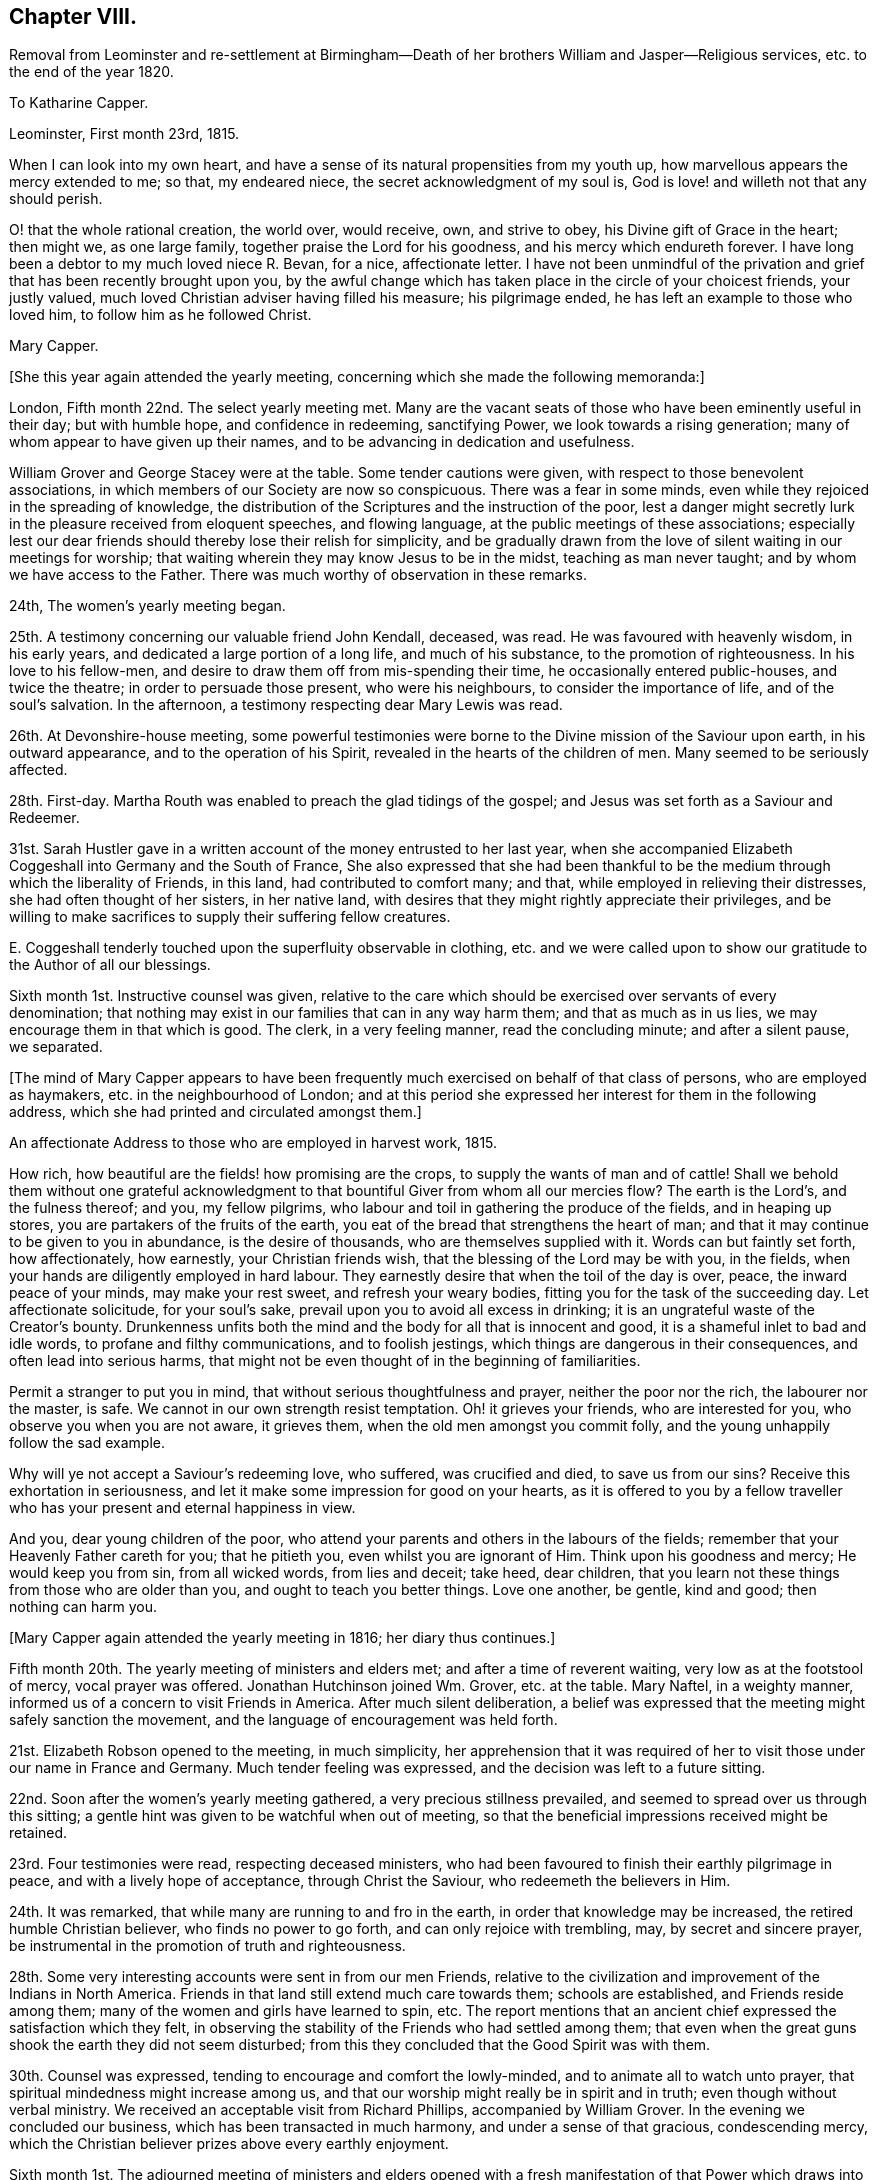 == Chapter VIII.

Removal from Leominster and re-settlement at Birmingham--Death
of her brothers William and Jasper--Religious services,
etc. to the end of the year 1820.

To Katharine Capper.

Leominster, First month 23rd, 1815.

When I can look into my own heart,
and have a sense of its natural propensities from my youth up,
how marvellous appears the mercy extended to me; so that, my endeared niece,
the secret acknowledgment of my soul is,
God is love! and willeth not that any should perish.

O! that the whole rational creation, the world over, would receive, own,
and strive to obey, his Divine gift of Grace in the heart; then might we,
as one large family, together praise the Lord for his goodness,
and his mercy which endureth forever.
I have long been a debtor to my much loved niece R. Bevan, for a nice,
affectionate letter.
I have not been unmindful of the privation and grief
that has been recently brought upon you,
by the awful change which has taken place in the circle of your choicest friends,
your justly valued, much loved Christian adviser having filled his measure;
his pilgrimage ended, he has left an example to those who loved him,
to follow him as he followed Christ.

Mary Capper.

+++[+++She this year again attended the yearly meeting,
concerning which she made the following memoranda:]

London, Fifth month 22nd. The select yearly meeting met.
Many are the vacant seats of those who have been eminently useful in their day;
but with humble hope, and confidence in redeeming, sanctifying Power,
we look towards a rising generation; many of whom appear to have given up their names,
and to be advancing in dedication and usefulness.

William Grover and George Stacey were at the table.
Some tender cautions were given, with respect to those benevolent associations,
in which members of our Society are now so conspicuous.
There was a fear in some minds, even while they rejoiced in the spreading of knowledge,
the distribution of the Scriptures and the instruction of the poor,
lest a danger might secretly lurk in the pleasure received from eloquent speeches,
and flowing language, at the public meetings of these associations;
especially lest our dear friends should thereby lose their relish for simplicity,
and be gradually drawn from the love of silent waiting in our meetings for worship;
that waiting wherein they may know Jesus to be in the midst,
teaching as man never taught; and by whom we have access to the Father.
There was much worthy of observation in these remarks.

24th, The women`'s yearly meeting began.

25th. A testimony concerning our valuable friend John Kendall, deceased, was read.
He was favoured with heavenly wisdom, in his early years,
and dedicated a large portion of a long life, and much of his substance,
to the promotion of righteousness.
In his love to his fellow-men, and desire to draw them off from mis-spending their time,
he occasionally entered public-houses, and twice the theatre;
in order to persuade those present, who were his neighbours,
to consider the importance of life, and of the soul`'s salvation.
In the afternoon, a testimony respecting dear Mary Lewis was read.

26th. At Devonshire-house meeting,
some powerful testimonies were borne to the Divine mission of the Saviour upon earth,
in his outward appearance, and to the operation of his Spirit,
revealed in the hearts of the children of men.
Many seemed to be seriously affected.

28th. First-day.
Martha Routh was enabled to preach the glad tidings of the gospel;
and Jesus was set forth as a Saviour and Redeemer.

31st. Sarah Hustler gave in a written account of the money entrusted to her last year,
when she accompanied Elizabeth Coggeshall into Germany and the South of France,
She also expressed that she had been thankful to
be the medium through which the liberality of Friends,
in this land, had contributed to comfort many; and that,
while employed in relieving their distresses, she had often thought of her sisters,
in her native land, with desires that they might rightly appreciate their privileges,
and be willing to make sacrifices to supply their suffering fellow creatures.

E+++.+++ Coggeshall tenderly touched upon the superfluity observable in clothing,
etc. and we were called upon to show our gratitude to the Author of all our blessings.

Sixth month 1st. Instructive counsel was given,
relative to the care which should be exercised over servants of every denomination;
that nothing may exist in our families that can in any way harm them;
and that as much as in us lies, we may encourage them in that which is good.
The clerk, in a very feeling manner, read the concluding minute;
and after a silent pause, we separated.

+++[+++The mind of Mary Capper appears to have been frequently
much exercised on behalf of that class of persons,
who are employed as haymakers, etc. in the neighbourhood of London;
and at this period she expressed her interest for them in the following address,
which she had printed and circulated amongst them.]

An affectionate Address to those who are employed in harvest work, 1815.

How rich, how beautiful are the fields! how promising are the crops,
to supply the wants of man and of cattle!
Shall we behold them without one grateful acknowledgment
to that bountiful Giver from whom all our mercies flow?
The earth is the Lord`'s, and the fulness thereof; and you, my fellow pilgrims,
who labour and toil in gathering the produce of the fields, and in heaping up stores,
you are partakers of the fruits of the earth,
you eat of the bread that strengthens the heart of man;
and that it may continue to be given to you in abundance, is the desire of thousands,
who are themselves supplied with it.
Words can but faintly set forth, how affectionately, how earnestly,
your Christian friends wish, that the blessing of the Lord may be with you,
in the fields, when your hands are diligently employed in hard labour.
They earnestly desire that when the toil of the day is over, peace,
the inward peace of your minds, may make your rest sweet, and refresh your weary bodies,
fitting you for the task of the succeeding day.
Let affectionate solicitude, for your soul`'s sake,
prevail upon you to avoid all excess in drinking;
it is an ungrateful waste of the Creator`'s bounty.
Drunkenness unfits both the mind and the body for all that is innocent and good,
it is a shameful inlet to bad and idle words, to profane and filthy communications,
and to foolish jestings, which things are dangerous in their consequences,
and often lead into serious harms,
that might not be even thought of in the beginning of familiarities.

Permit a stranger to put you in mind, that without serious thoughtfulness and prayer,
neither the poor nor the rich, the labourer nor the master, is safe.
We cannot in our own strength resist temptation.
Oh! it grieves your friends, who are interested for you,
who observe you when you are not aware, it grieves them,
when the old men amongst you commit folly,
and the young unhappily follow the sad example.

Why will ye not accept a Saviour`'s redeeming love, who suffered, was crucified and died,
to save us from our sins?
Receive this exhortation in seriousness,
and let it make some impression for good on your hearts,
as it is offered to you by a fellow traveller who
has your present and eternal happiness in view.

And you, dear young children of the poor,
who attend your parents and others in the labours of the fields;
remember that your Heavenly Father careth for you; that he pitieth you,
even whilst you are ignorant of Him.
Think upon his goodness and mercy; He would keep you from sin, from all wicked words,
from lies and deceit; take heed, dear children,
that you learn not these things from those who are older than you,
and ought to teach you better things.
Love one another, be gentle, kind and good; then nothing can harm you.

+++[+++Mary Capper again attended the yearly meeting in 1816; her diary thus continues.]

Fifth month 20th. The yearly meeting of ministers and elders met;
and after a time of reverent waiting, very low as at the footstool of mercy,
vocal prayer was offered.
Jonathan Hutchinson joined Wm. Grover, etc. at the table.
Mary Naftel, in a weighty manner, informed us of a concern to visit Friends in America.
After much silent deliberation,
a belief was expressed that the meeting might safely sanction the movement,
and the language of encouragement was held forth.

21st. Elizabeth Robson opened to the meeting, in much simplicity,
her apprehension that it was required of her to visit
those under our name in France and Germany.
Much tender feeling was expressed, and the decision was left to a future sitting.

22nd. Soon after the women`'s yearly meeting gathered,
a very precious stillness prevailed, and seemed to spread over us through this sitting;
a gentle hint was given to be watchful when out of meeting,
so that the beneficial impressions received might be retained.

23rd. Four testimonies were read, respecting deceased ministers,
who had been favoured to finish their earthly pilgrimage in peace,
and with a lively hope of acceptance, through Christ the Saviour,
who redeemeth the believers in Him.

24th. It was remarked, that while many are running to and fro in the earth,
in order that knowledge may be increased, the retired humble Christian believer,
who finds no power to go forth, and can only rejoice with trembling, may,
by secret and sincere prayer,
be instrumental in the promotion of truth and righteousness.

28th. Some very interesting accounts were sent in from our men Friends,
relative to the civilization and improvement of the Indians in North America.
Friends in that land still extend much care towards them; schools are established,
and Friends reside among them; many of the women and girls have learned to spin, etc.
The report mentions that an ancient chief expressed the satisfaction which they felt,
in observing the stability of the Friends who had settled among them;
that even when the great guns shook the earth they did not seem disturbed;
from this they concluded that the Good Spirit was with them.

30th. Counsel was expressed, tending to encourage and comfort the lowly-minded,
and to animate all to watch unto prayer,
that spiritual mindedness might increase among us,
and that our worship might really be in spirit and in truth;
even though without verbal ministry.
We received an acceptable visit from Richard Phillips, accompanied by William Grover.
In the evening we concluded our business, which has been transacted in much harmony,
and under a sense of that gracious, condescending mercy,
which the Christian believer prizes above every earthly enjoyment.

Sixth month 1st. The adjourned meeting of ministers and elders opened
with a fresh manifestation of that Power which draws into solemn stillness,
and prepares the mind for secret or vocal prayer;
the latter was offered on the bended knee.
The concern of Elizabeth Robson was again seriously considered,
and it appeared right to liberate her for the service.

26th. At the quarterly meeting for London and Middlesex,
Elizabeth Fry of Plashett cottage, was liberated to accompany Elizabeth Robson.

Ninth month 24th. Attended the monthly meeting at Hereford,
and under a persuasion that it was a right movement,
requested a certificate of removal to the North monthly meeting of Warwickshire.

Tenth month 7th. Requested permission to have a religious
meeting with some of the inhabitants of Leominster,
before leaving that place;
and informed Friends that I felt inclined to pay
a visit to some families not professing with us,
as way might open for it.
The monthly meeting concurred therein, and appointed John Southall to accompany me,
when desirable.

8th. Made one call,
where we were favoured with a precious sense of the tender mercy of the Lord.

10th. Sarah Waring accompanied me to the house of a very respectable widow,
where we took tea; an opportunity was afterwards very willingly given,
to have the company of a faithful servant,
who had been with her mistress during many years of affliction, and who, being sickly,
had received great kindness in return.
After relieving my mind, we parted in mutual good will.
I afterwards called on several more of my neighbours, and was always kindly received.
As I found ability given me, in tenderness and love,
I expressed my solicitude for the welfare of the immortal soul,
which will have an existence when we shall no more meet, in these poor, frail,
mortal bodies.
The neighbours were invited to attend one of our religious meetings,
and the house was pretty well filled.
Stillness prevailed, and some of us were enabled to wait on the God of all grace.
Something was expressed in love to souls.
I had particular satisfaction, and felt great sweetness,
in calling upon two Moravian families.
I thought the spirituality of faith in Christ, the Saviour and Redeemer of men,
was to be found among them.

I left Leominster in a low frame of spirit,
though I did not feel condemnation for anything that I had done, or willfully left undone.

To a Friend in America.

Five Ways, Islington, 9th of Eighth month, 1816.

Dear J.

I have lived many years, and have seen many changes, and have known privations,
by a final separation as to sweet intercourse in this world from those most dear unto me;
yet this I can testify without boasting, that heavenly kindness has sweetened every cup.
I have of a truth nothing in which I can boast, for I am weak and imperfect as others.
In the days of my youth I was volatile, prone to folly,
and more tempted by evil than some others seem to be,
but the unsearchable riches of our Heavenly Father`'s
mercies have kept me from destruction unto this day;
and with the ability he gives from time to time, I can speak well of his name;
for though he is pleased to bring our spirits low,
and to humble us that we may know ourselves, and what is in our hearts,
again he shows himself gloriously, that the poor and contrite ones may trust in him.

Dear +++_______+++ thou knows these things in the morning of thy days;
and an unspeakable favour it will be if thou keeps close unto that which will keep thee,
Christ within, the power and safeguard of the Christian traveller.
I need not warn thee to beware of the lo here and the lo there,
and that thou go not after them.
Thou hast kind, affectionate counsellors around thee, who, I doubt not,
will aid thee to follow that which is right,
and strengthen the witness for good in thy heart.

I subscribe thy sincere affectionate friend,

Mary Capper.

To the Same.

Birmingham, 1st of First month, 1817.

To see thee again amongst us, kept by the power of heavenly goodness,
from the evil of the world, plain, humble, and without guile; oh +++_______+++,
language is short in describing what kind of cordial satisfaction
this gives to those,`' who have experienced the fallacy--the
uncertainty of this world`'s most fair and flattering promises.
Believe it,
there is no joy comparable unto that which arises
from a well-grounded hope of the soul`'s salvation;
no torrent of surrounding temptation; no gloss of false liberty; no subtlety of argument;
no custom of nations--will, I affectionately hope,
ever draw thee to turn aside from the religious principles of thy youth;
but that growing years may confirm and establish
thy judgment upon the foundation of Christ crucified,
is, I believe, the prayer of thy best friends.

I crave the stability, the encouragement of all who profess and have tasted,
and spiritually seen that the Lord is good; that nothing may dismay or harm those,
is the present fervent desire of thy affectionate friend,

Mary Capper.

To Katharine Capper.

Birmingham, Second month 11th, 1817.

My dear Niece,

I was affected by the account of thy dear father`'s sufferings,
and being something of an invalid myself,
I thought very affectionately of my much-loved brother, as I lay awake on my bed.
I remember the love of our youth; mutual endearment is even more precious now,
in my old age, than in the morning of my day.
Tell my dear brother that an increased sense of fellowship binds me to him.

I call to mind thy dear father`'s first communication
respecting his sense of the sinfulness of sin;
and to the best of my recollection, it was the beginning of serious thoughtfulness,
upon the nature of sin, in my mind; though my foolish heart made light of it,
just at that time.

But little as a beloved brother may think that he had to do with it, so it is,
that I connect the incident, the love for him,
and an awful reverence for the watchful Shepherd of souls;
as then and now working together for good; even to the end designed,
of mercifully redeeming, fitting and preparing for a mansion of purity and blessedness.

With a large portion of love to you all, thy aunt,

Mary Capper.

To a Friend in America.

Birmingham, Second month 27th, 1817.

Dear +++_______+++,

I am now favoured with apartments where I retire in sweet quietness,
and at seasons enjoy a peace of mind that no power on earth can give;
and all the gratifications of worldly pleasures are but as dross, in comparison with it;
not for anything that I have done,
but in adorable mercy this precious foretaste of blessedness is graciously given,
to soften the infirmities of increasing years, the decays of youthful vigour,
and above all, to increase faith, to strengthen hope,
to clothe the mind with genuine "`humility, and fix our affections upon things above,
where all is joy and purity.
That, dear +++_______+++, in life and in death what can there be so essentially important,
as the true knowledge of our faithful Creator,
and of Jesus Christ whom he has sent to reveal the way of eternal salvation?
How can rational beings with immortal souls live carelessly, unconcerned, as it were,
upon a subject so important?
Cherish the living spark, the good seed in thy heart,
and thou wilt find growing fruit to the praise of the good Husbandman,
and thy own unspeakable peace;
an inward calm and gentle joy with which no stranger intermeddleth.
The stranger to this secret operative power in the soul,
entereth not into its nature and origin, neither can he; but the soul that has tasted,
though but imperfectly, of this revealed goodness, is at times constrained, as it were,
to say and to crave, Oh that men would seek the Lord, that they might know him,
and praise him, for his mercy and for his goodness.

Though, dear +++_______+++, we are assured that they who seek shall find,
and that treasures of Divine wisdom and knowledge shall be opened unto`' them,
yet there is many a dark and gloomy day on this side the promised land.
It must needs be that we feel the separation which sin has made between us and our God,
that we remain children of nature, liable,
prone to corruption and disobedience to God`'s holy law, until we be quickened,
made alive unto the necessity and goodness of our heavenly Father,
by the revelation of Christ within the hope of glory,
and the name or power given by which we must be redeemed or saved.
Keep close, dear +++_______+++, to the religion of thy parents; let their God be thy God,
and he will open thy understanding, and make plain,
things that may at times seem too hard for thee.
Humility and contrition of spirit seem the only safe dwelling place
whilst we are clothed with these poor corruptible bodies;
and we shall find that there is great need of patience
unto the end of our Christian pilgrimage.

It is very pleasant to hear of dear Mary Naftel--that
she is favoured to get along so comfortably,
and under the care of kind friends who can feel for and with her.
If thou hast opportunity, please to express my tender affection; and tell her,
if thou thinks well, that I begin to feel settled, as it were, amongst my own people;
and as far as my capacity seems to go, I feel thankful for the present,
and desirous to leave the future unfoldings,
to the great Hand that has graciously and in marvellous mercy, led me hitherto.

Very affectionately, thy friend,

Mary Capper.

* * *

Birmingham, Fourth month 18th, 1817.

Dear M. S.

Doubtless thou hast had accounts of my weak state of health;
I am indeed again reduced very low, but I see it is my place to be quiet and patient,
which is the petition of my spirit more often than the day.
Subjection of the will,
and the reduction of all that is contrary to the righteous law of Christ,
however secret it may be, is the work and end of pure religion in the soul;
whatever our name, situation or rank in life.
Sickness and retirement do not exclude trials of faith; nor do I believe that an active,
busy scene, in things lawful, precludes the precious influence of that divine,
heavenly Power, which, if believed and obeyed, leads out of error,
and opens the way of truth.

My voice remains suspended, so that it is a fatigue to make myself understood.
I have the great privilege of a quiet, pleasant, little room, where I am much alone.

* * *

Birmingham, Fourth month 26th, 1817.

Dear W. F.

Though I am now in as poor and weak a state as thou hast heretofore seen me in;
yet being favoured to feel some liveliness of spirit,
and interest in those things which I am persuaded make for peace,
I earnestly desire the increase of spirituality among all professing Christians;
that we may manifest of a truth, that we believe in God,
and in Jesus Christ whom He hath sent.
To experience the change from nature unto grace, is more to be desired than kingdoms;
and is worth enduring conflicts and distresses, to know realised in ourselves;
and if so might be, to prepare us, to strengthen,
help and encourage other burdened souls.

I doubt not thy continued dedication is attended with many trials and sacrifices,
but also with many gracious helps, many sweet mercies;
and thou knowest these cannot be bought too dear; in fact,
what has the most favoured servant to give, which has not first been received?
The best enjoyment of every good gift is a grateful sense of the bounty of the Giver.

+++[+++Mary Capper did not attend the yearly meeting,
but her sister Anne Capper sent her the following particulars.]

Fifth month 11th. First-day.
We had a precious company to dine; our dear brother and sister John Capper called,
and silence ensued.
Mary Proud and Mary Alexander spoke sweetly,
and I think our dear brother and sister were comforted.
My brother is seventy.

19th. Today my Jasper is sixty-six; upon looking back,
I find both the brothers increasingly desirous of yielding themselves to best guidance,
and preciously drawn from visible things.
The opening of the yearly meeting of ministers and
elders today was a time of refreshment to many.
Elizabeth Robson gave an account of the labours of herself and companions;
also of their great trials in having to leave William Allen in his affliction,
and in the death of his wife.

20th. William Byrd first broke silence, in testimony; then his wife in prayer.
Then Hannah Field, from America, with much simplicity,
informed us of her prospect of visiting those under our name in France;
and Elizabeth Barker hers, to be the companion of Hannah Field.
Much sympathy and unity were expressed.

23rd. At the meeting for worship we were comforted together; bread was broken, blessed,
and handed to them that were brought low.
The dear, simple-hearted American Friends dined with us;
eight of our children were with us, and many others.
After dinner, in a religious opportunity, Hannah Field and E. Barker,
had to exhort and encourage us.
E+++.+++ Barker also appeared in supplication.

25th. First-day.
Thy dear brother, Ann Crowley, and I,
were privileged with the company of the dear American Friends,
to go with us to attend the interment of my aged friend, Benjamin Angell, of Brentford.
I think he was eighty-three.
The instructive society of our friends was very precious to us.
At the funeral,
Hannah Field encouraged all present to come from shadows to the living substance.
E+++.+++ Barker and Ann Crowley were engaged in reverent supplication,
and several friends in testimony.

31st. The select yearly meeting concluded under a very solemn covering.
My dear husband is very poorly,
but we have had to commemorate the Lord`'s tender dealings with us; he is so favoured,
in this time of sickness, that it is with reverent,
humble gratitude I perceive the increase of his faith and love.
Surely goodness and mercy have followed him all his
days! of this I also have largely partaken.

+++[+++Rebecca Bevan also sent an account of the daily transactions of the women`'s meeting,
to which she subjoined the following; her last address to her aunt.]

Tottenham, 1817.

I have endeavoured, my dear aunt,
to keep a daily account of the proceedings of our yearly meeting,
but it is so inferior to what I could have wished, that I believe it must go,
without any other recommendation than the affection which induced me to begin it,
and I hope thou wilt accept it as a proof of my love.
I was gratified by thy kind letter,
sent by one who appears to have grown so much in all that is good,
as almost to discourage some of her companions in the Christian race;
but while I have been writing this, the words,
"`In my Father`'s house are many mansions,`" have afforded me a ray of encouragement,
and renewed my hope.

I think, if I could slip away from my engagements,
I could enjoy a few quiet days with thee; but at present, that is out of the question;
my dear boys are just coming home, for a six week`'s vacation,
and our two youngest have the hooping cough.
I believe the rest have all had it, and it is not very violent.
My father is but poorly.

Thy very affectionate niece,

Rebecca Bevan.

+++[+++Rebecca Bevan died the 9th of the eleventh month of this year,
in the faith and hope of a humble Christian,
having endured a very suffering illness with much patience.^
footnote:[See Piety Promoted, Part XI. page 189.]]

Mary Capper to John and Sarah Grubb.

Birmingham, Sixth month 7th, 1817.

My dear exercised Friends,

I seem as though I could not well forbear to communicate
a little of my feelings toward you,
as they arise in freshness,
though it may be but in a very small measure that I can enter into your tribulated state.
A petition something like this has arisen on your behalf; "`O! Father,
help with holy help, thy humble, dedicated servants;
sustain them continually through heights and depths.
Their conflicts are fully known to thee, though it may be, not unto any fellow mortal.
O! when the poor, weak, human frame is overwhelmed, and seems ready to sink,
and the heart to fail, may it please thee,
thou source of true consolation! to be the strength
of the heart! to pour in Gilead`'s balm,
and prove thyself their Holy Physician.`"
Weak and solitary as I am, yet I cannot count myself dead,
so long as I am capable of feeling an interest in
the labours of those who are actively engaged.
May the Lord of the harvest be in the midst, and bless his servants,
and crown his own works!
I hope, if it be best, that a little respite will be given you,
to recruit your health and spirits.
Depression is not unusual in bodily weakness;
but doubtless there is a suffering with the Church, spiritually, that goes yet deeper;
nevertheless, my precious friends, look forward--the end will crown all;
because you do know in whom ye have believed, and because your Redeemer liveth,
ye shall live also,

Mary Capper.

To E. C.

Alder House, Tenth month 10th, 1817.

My dear Friend,

Thou canst better think than I tell, the feelings of my heart,
respecting the alarming state and inexpressible sufferings of my dear,
much loved niece Rebecca Bevan.
Greatly will she be missed in her family,
and in that station where her services and abilities were called into action.
The intelligence received gives no reasonable hope of recovery.

Dear creature! while I secretly participate in the present affliction,
and mourn the privation that will be felt by near and dear connections, the cheering,
precious consolation of my soul is,
that the all-wise Disposer of events sees fit to gather
her devoted spirit from the trials and pains of the body,
at an early period of life.
The Divine will, done in us and through us, is all in all.
My views extend to that blessed time,
when the kingdoms of this world shall become the
kingdoms of our heavenly Father and of his Christ.
It seems that tribulation, pain and suffering,
is the medium whereby grace triumphs over nature; sustaining faith,
the gift of mercy and goodness, will, I humbly hope, uphold us through all.
I seem strongly inclined to return home;
retirement will better Suit the sympathetic sadness that clothes my spirit,
though the friends here are tenderly kind.
Still it is not my own little apartment, nor so much in the way of seeing you,
as a part of our family connection,
and hearing almost every day or two some account of my dear afflicted relatives.

My love to all,

Mary Capper.

To a Friend in America.

Birmingham, Eleventh month 11th, 1817.

Dear J.,

Whether I may write to thee, or from concurring circumstances,
which sometimes disqualify or impede communications, I may remain silent,
I think that in sincerity and real affection thou mayest rest satisfied
there is a secret precious bond that strongly unites us in one view,
one permanent object, of important interest; and though for a season we have our trials,
thou dear +++_______+++, in the morning and prime of thy youth,
and in the evening and decline of my natural life, this is my consoling, unshaken belief,
that we shall reap the matured fruits of patient continuance in well-doing,
if we secede not from that gracious Power which worketh (as I assuredly believe,) in us,
to will and do that which brings solid peace to the soul.

Dear +++_______+++, suffer no inward or outward suggestions,
no rising tumult of thoughts to discourage thee from pressing after that which
is manifested in the secret of thy soul to be light and pure life unto thee.
We must not look to others for example, though it may be, at times,
we may be animated and helped to hold on in integrity
by the faithful followers of a crucified Saviour.
Our safety is, the reproofs of instruction by the still small voice within.
Happy,
yea happy for those who humbly bend to the power of the religion
of Jesus whilst they are in the tender years of youth.
Nothing can be more true than that it keeps them
from a thousand snares and makes their virtues strong.
Seeing thyself weak, poor and helpless, subject to much tossing and trouble of mind,
from doubts or from fears of falling through divers temptations,
does in no wise manifest thy being forsaken,
but rather that thou art under the direction of Him who teacheth as no man can teach;
that he is leading thee and proving thee to show thee what is in thy heart,
to humble thee and draw thee out of every confidence,
but in the revealed Word or power of Jesus in thy soul.
I believe it is safe to keep these secret manifestations within the silent recesses,
entering, as it were, the closet, having the door shut,
that the intercourse may be in secret with Him who knoweth and alone can
answer the prayer or inmost breathing of the awakened soul.
If my small experience has taught me anything in this best of schools,
the Divine Teacher instructs in stillness, and leads gently along;
the docile learner scarcely perceives the progressive steps of attainment.
The fear of offending willfully in thought, word, or deed,
predominates as a check to evil, and as a spur to obedience.
Hold fast the knowledge and the power thou hast received;
and when thou art sensible of coming very short of the standard of Truth, in lowliness,
in quietness and patience, wait the return of increased faith and power.
There is forgiveness and mercy with Him who knoweth us altogether.

Whenever opportunity offers, please express to our valued dear friend Mary Naftel,
that her message is very cordial and acceptable to me,
and she has a return of my love and tender desires,
that when her arduous labours are finished in your land, she may,
under divine protection, return in peace into the bosom of her own family.
My health has been benefited by a visit to my native town of Rugeley,
and inhaling the pure air of Staffordshire, sweet and clear.

I have written thee a long letter,
and hope it will convey an outward sign of the sincere and dear love I bear to thee,
as thy friend and fellow traveller to a better world than this.

Mary Capper.

Mary Capper to her brother Jasper Capper.

Birmingham, Second month 7th, 1818.

My dear Brother,

Often in my solitude I think of thee; my heart seems increasingly bound to thee,
as we descend the slope of time.
In some of my best moments, thou seemest present with me; and in my low strippings,
I think of thee.
When Satan whispers ugly things, and would fright my soul from prayer,
sometimes on my knees, "`with teary face,`" like the poor Indian, bending low,
I seek relief; and though many a time no form of words presents,
there seems a spiritual intercession, and a calm succeeds; not always immediately.
Faith and patience are kept alive by exercise.
Then, again, I think of thee, and my soul takes courage.

May we not be thankful that we can, in the secret of our hearts, believe,
"`The precious blood was shed, to cleanse this heart of mine!`"
Yes, thine and mine! from all sin! that being justified, we may be glorified;
clothed in the fine linen, white and clean, as no fuller on earth can make it!
No skilful alchemist can so separate the precious from the vile!
My beloved brother, may we be more, and yet more,
favoured with joy and peace in believing, is the prayer of thy sister,

Mary Capper.

To Richard and Elizabeth Cadbury

Worcester, Fourth month 27th, 1818.

My very dear Friends,

I don`'t know how lean sufficiently prize the privilege of having your kind regard,
and the love of your dear children, which is as a cordial in my advancing days.
I think I shall return on sixth-day;
I am aware that I shall then have but a very short
time to rest before my journey to London,
should my health continue equal to the undertaking.

Dear Jesse is, I hope, better; I believe he has learned from the best of teachers,
the Spirit of Christ manifested in his heart,
that it is good for us to suffer cheerfully, when pain or affliction is brought upon us.
Please to express my tender love to him, and tell him that I remember, when I was young,
that I was often sick, and my high spirits were brought low;
and now I am increased in age,
I am very sensible that these dispensations were blessings to me;
as they gradually led me to think upon my Creator,
and that there is a heaven where purified spirits live forever.
Dear Jesse, I believe, often thinks of this,
and herein I trust we have sweet fellowship one with the other,
though we do not often express it in words, and we may be personally separated;
but there is a precious union of spirits, sweeter to my mind than worldly possessions.

Mary Capper.

Fifth month 18th. Yearly meeting of ministers and elders.
Some of the old standard bearers still remain.
William Tuke, lively and zealous for good order and discipline.
William Grover, William Allen, and Dykes Alexander at the table.
Hannah Field, in a very humble, simple manner,
informed us that she believed the time was drawing
near for her to return to her native land;
she spoke very modestly of her labours, but said, that for the encouragement of others,
she could thankfully acknowledge,
that she had been helped and sustained in all her difficulties and trials;
with tenderness of spirit,
she also mentioned the affectionate regard and kindness which she had everywhere received.

19th. A particular solemnity seemed to spread over us, when William Rickman,
of Rochester, in a humble, affecting manner,
laid before us a concern for visiting some parts of North America,
for which service he was liberated, after weighty deliberation.

20th. The women`'s yearly meeting, gathered in remarkable stillness.
The meeting at large is much helped by the business being conducted with propriety,
and so as to be clearly heard;
a prevailing quietness contributing greatly to the advantage of the whole.
A memorial was read concerning Special West;
it was very interesting to observe how heavenly goodness followed him through life,
and crowned him in death.

22nd. A very large gathering, and again favoured with a settled stillness.
We are greatly privileged with a clerk and assistants,
fully competent to their important office.
A testimony concerning Martha Routh was read.
Much excellent counsel was given.

24th. First-day.
At Gracechurch street meeting,
the Christian doctrine of true self-denial was remarkably held up to view;
viz. "`Art thou slothful?
deny thyself!
Art thou covetous?
deny thyself!
Art thou hasty in thy temper, and prone to speak what may pain others,
and wound thy own soul?
Deny thyself!`" etc.

25th. A very impressive testimony was read, respecting Rebecca Bevan.
After having endeavoured to fill the stations of child, wife and mother,
with scrupulous propriety,
she had no anchor of hope but in the mercy of God in Christ Jesus,
in the love and righteousness of her Redeemer;
and here her faith was ultimately both strong and animating; so that we,
who loved her much, have abundant cause to rejoice in the belief,
that all is well with her.
She was thirty-four years old.
As she attended the last yearly meeting,
the circumstance of her early death seemed striking to many;
Hannah Field particularly alluded to the solicitude which
she then expressed for the guarded education of children.

26th. A testimony concerning dear Sarah Hustler was read.
Some beautiful and impressive truths were declared,
and encouragement was expressed to such as were cast down.

27th. A recommendation was given to avoid providing
more than is needful for the table on first-days,
that servants might not be unnecessarily engaged.
A desire seemed to prevail that we may all be fervent in spirit,
and alive to a sense of the condescending goodness of our Heavenly Father.

29th. Our yearly meeting closed, under the favoured covering of a solemn silence,
which no description can fully convey to those who have never known its power.
No words can so fully calm and satisfy the soul!

To Richard and Elizabeth Cadbury

Stoke Newington, Seventh month 6th, 1818.

My dear Friends,

Your continued kindness towards me, raises a very grateful feeling in my mind.
I have considered myself largely indebted to dear S.;
her watchful attentions are not forgotten.
I have moved about but little,
as I yet remain weak and unequal to those exertions
which I see others so actively get through.
Indolence does not seem to beset me, and I desire to move in the path appointed to me;
sometimes I think it amounts to very little active service.
I have spent some very pleasant time with my dear brother Jasper;
some days we have been much alone.
I hope our religious experience has in degree increased with our years, and that now,
in our declining days,
we are strongly united in a bond that cannot be broken by the power of the grave.
Our hope, our confidence is anchored upon the Lord of life and glory.
O! this is precious, and calls for the deepest sense, and the acknowledgment,
of condescending goodness and mercy toward the children of men.

Affectionately, Mary Capper.

To the Same.

London, Ninth month 18th, 1818.

My dear Friends,

I came from Stoke Newington yesterday;
my dear brother Jasper has long been a severe sufferer;
I never saw him anything like so ill,
nor do I recollect ever to have seen any one in such unremitting pain.
You, my dear friends, well know the anxiety of watching over an endeared sufferer,
when all our efforts are ineffectual to give ease;
my beloved brother`'s mind is evidently fixed upon the Redeemer;
these storms shake not the foundation,
though the poor tabernacle totters with the vehemence of the blast;
but the Rock of ages stands sure; what a marvellous mercy is this!
My very tender love is to your dear, precious, suffering child;
though it would gratify me to sit by him,
and to witness the condescending goodness that keeps him in peace,
while his poor mortal body continues from day to day, to be in much pain and affliction,
I am satisfied that the pure Spirit, from the Fountain of all good,
often sweetly unites us when personally separated.
I esteem it a great privilege thus to believe.
My absence from you, dear friends, would be increasingly trying,
if I did not apprehend that I am desirous to be just where I think I ought to be,
although very little, if any obvious benefit arises from my small services;
I do not so much look at that as at the gentle pointings and openings in my own mind.

Affectionately I subscribe, your friend,

Mary Capper.

Ninth month.
I have received an account of the death of dear Jesse Cadbury,
who was only a child in years.
He expressed that he was satisfied he should die in the Lord,
and go to that better country, where he should sing Allelujah forever.
Dear, precious child! his love to me now feels inexpressibly sweet.

Birmingham,
Eleventh month 13th. I accompanied two friends on
a visit to the few remaining at the Alder Mills;
this pleasant spot, a few years ago, wore the appearance of an earthly paradise.
Distress and separation of families, with many strippings and sorrows,
have now marred the pleasant picture;
and the tender sympathy of friends is cordially accepted.

18th. After our meeting,
I accompanied Elizabeth Cadbury to call upon some Friends who are parents;
we took the Epistle on education, issued by the last yearly meeting,
and it was read with seriousness.
Some observations were made,
as an incitement to watch carefully the opening capacity of the infant mind,
to receive religious instruction;
and to cherish the first breath of the spirit of prayer;
the gentle desire to know the Author of their days; to encourage them to think of Him,
to love Him, to fear all that might offend Him.

Good impressions are often discoverable in young children,
before the natural will and the bias of evil example, or strength of wrong dispositions,
gains the ascendancy and precipitates them into evil actions;
so that it is highly important for parents and instructors, to endeavour,
with all possible attention,
to find opportunities for instructing them in the principles of the Christian religion,
leading them to the Saviour, that they may receive his blessing,
and be enabled to resist the tempter.

26th. Dined with the young family of our deceased friends John and Priscilla Dearman,
who were both taken away in the prime of life;
but there is a protecting Power extended to the orphan; such have an Almighty Father,
who heareth and answereth prayer.
I hope the visit was not unprofitable.

Twelfth month 8th. Called on several Friends with the epistle.
Great openness appeared, even with thankfulness that so much care is manifested among us,
and extended towards those whose situations and circumstances in life, much,
if not wholly, exclude them from the privilege of attending the yearly meeting,
and of other interesting intercourse with their friends.
In the afternoon we sat with some young people, a brother and a sister,
who were early left motherless; they manifested much tenderness,
and their flowing tears seemed to do us good;
our minds were sweetly brought under the influence of heavenly goodness.

16th. I united with S. and R. Lloyd in calling on some friends in the station of parents;
the epistle on the subject of education and early religious instruction,
was seriously read to them; they were also recommended to introduce into their families,
a publication by Henry Tuke, setting forth the principles of the Christian religion,
as professed among us; with Lindley Murray`'s Compendium, on the same important subject.
The Book of Extracts of the yearly meetings`' minutes, much elucidates our discipline,
and brings before us beautiful advice,
that has been issued by successive yearly meetings, for the help of the body; this,
with many other excellent publications, were recommended to be read in families.
We found that most parents could acknowledge their need of encouragement,
in their endeavours to watch over themselves and their dear children;
lest they should faint in their minds, or grow weary,
or negligent in watchfulness and prayer.
Our visits seemed to be accepted with feelings of unfeigned good will,
like those which prompted them.
That which unites sojourners here in one desire to
obtain the blessing of the promised land,
was, in degree, felt from house to house.

To Katharine Capper.

Worcester, First month 18th, 1819.

It was very kind of thy father, in his almost solitary sitting,
when his health and spirits were so much affected,
to turn his thoughts in this tendered frame towards me;
his free communication is truly gratifying.
I am often alone, and then,
what I consider mental intercourse with my beloved relatives is sweet;
the confirmation that it is at times mutual is encouraging.

Thy beloved brother`'s visit, I doubt not, was gratifying;
I think I should have participated with you in the chaste
joy of seeing dear relations walking in the Truth.
Real gratitude for such favours is not the produce of our native soil;
the happy culture of Divine grace brings first the blade; and so, if not untimely nipped,
comes the ripened crop; but the husbandman, in nature`'s field, has long patience,
and he is not dismayed at every dark and gloomy day.

Mary Capper.

To Her Brother Jasper and His Family

Birmingham, Fifth month 1st, 1819.

My dear brother Jasper, etc.

To be hasty in feeling disappointments, and not prompt to acknowledge gratifications,
will not, I hope, be laid upon me.
This very morning I received a fourfold kindness,
making ample compensation for my disappointed anticipations.
Wrong, you did me none, so to forgive there is nothing; and in the present instance,
I may consider myself a gainer, by thy pen being called into action,
to tell me that you loved me, etc.
It is more to me than a library of books!
My dear sister, the comparatively transient pain, which is past,
is more than repaid by present feelings;
arising from a spring afresh discovering itself from beneath
an accidental covering of some scattered fragments.
`'Tis enough! the stream remains undiminished,
and I am now in my own comfortable apartments, alone,
without interruption enjoying your kind communication.

How manifold are my consolations!
I would not change my imperfect sense of the mercy
and the favours conferred daily upon me,
for the possession of worldly wealth and power.
With reverence, not with boasting, I write; for I am sure it is of the Lord`'s mercy.

My beloved brother and sister! it may possibly be our experience in days to come, that,
whilst others in stronger health,
are more actively and conspicuously engaged in promoting the right thing,
and in beholding the manifestations of the Lord`'s power in the earth,
we may have to taste of the pure water that flows softly, in the low valley,
where there is freshness and greenness, and where the longing soul is satisfied,
even though separated from Christian friends, gathered together to help one another.
The great Helper of these, also "`setteth the solitary in families.`"

I have to contemplate many distresses around me,
in the present day of commercial troubles.
The gracious Creator of man has surely some wise, benevolent purpose,
in this chastisement;
his humble children and dependent servants will submit with reverence,
and crave for patience of soul, with wisdom to direct their steps.
My dear nephew and niece!
I did not know the power that I seem to have possessed,
to cause such a muster of your forces in your four-fold epistle.
There is strength in love,
which does as much execution as silver trumpets and battering rams.
In most cordial, sweet affection towards every one of you, including the lovely children,
I subscribe your strongly attached sister and aunt.

Mary Capper.

To John and Sarah Grubb.

Birmingham, Tenth month, 1819.

My endeared Friends,

No human language can, I believe, fully set forth, that quickening, living virtue,
which unites the heart, soul and spirit of those who love the Lord Jesus,
and cherish his redeeming power in the soul.
Surely I was favoured to feel something of its precious influence in being with you;
and since my return home, I have often thought of you,
with the same impression of your deeply hidden,
and more openly manifested trials and engagements.
Your life, spiritual and natural, with all that you are, and all that you have,
is the Lord`'s; let Him do what seemeth Him good!
A little while and time shall be no longer!
Be of good cheer, my much-loved friends! press on, meekly and steadily,
without over much solicitude; trust the whole rational creation, and your own souls,
as quietly as you can, or may obtain faith to do, into the hands of a faithful Creator.
He worketh wonders in his unfathomable mercy.

In recurring to dear J. G.`'s impressive exercise of spirit, as I was at the time,
so have I since been,
led to trace something like the deep and mournful travails of Isaac Penington,
when he expresses himself thus;
"`O! how I have prayed for the lost world! for all the souls of mankind!
How hath my soul bowed in unutterable breathings of spirit before God,
and could not be silenced, until He quieted, or satisfied my spirit,
of the righteousness and excellency of his will, and bid me leave it to Him!`"

It would be precious, if so ordered, that you found your family well,
whether you are permitted to rest and enjoy your
domestic comforts for a shorter or a longer time.
May Israel`'s Shepherd protect your tender lambs, and bless them with docile spirits;
that they may be kept within his safe enclosure, and come to know Him for themselves,
as the good Shepherd, who careth for the lambs, or the little ones,
who desire to love Him, and to obey his voice.
To your dear mother, please to express my tender love;
advancing age has its trying weakness;
but O! the sustaining comfort of looking to a Saviour`'s love; through whom,
even in our weak estate, we have access to God.

Farewell, my dear Christian friends! accept the love of your attached friend,

Mary Capper.

To Hannah Evans of Warwick.

My dear Friend,

It is a reviving cordial to the Christian traveller,
when we can feel union of spirit by the way, each having an appointed path to tread,
and pressing toward the same mark; yet the heart, surrounded by its fellows,
often feels alone; and none can fill this void, or satisfy the soul`'s desire,
but that Almighty Power in whom we live, and move, and have our being.
It will perhaps be matter of surprise,
though I hope not irreconcilable to thy best feelings,
that my mind has been seriously impressed, for some time past,
with a view of a visit of a religious nature, to the families of Friends at Coventry;
to some in other places not in profession with us,
and more particularly to the county jail and house of correction, at Warwick;
so impressive has been this prospect, that I concluded it best to consult a few friends,
who encouraged me to lay it before our monthly meeting.
A certificate is ordered; this must detain me till our next monthly meeting, unless,
without infringing upon any rule of good order, I might go forward to Coventry,
while the weather is somewhat mild.
I wait the decision with quiet submission.
I think I have no self choice, in the time or the thing.

Now, my dear friend, I claim thy help and sympathy.
Long as I have been engaged in this way, this is the first movement I have made alone;
and I seem like a very child, in want of help and direction.
Let me hear from thee soon.

To the Same.

Eleventh month 24th, 1819.

Dear Friend,

How precious is it to feel the unity of the Spirit
in the bond of peace Although there may be,
and there are, in our present state, seasons, not a few,
when dark and cloudy days obstruct our vision, surely I may, with serious,
contrite feeling, say, that condescending mercy has graciously joined me to a people,
in whose religious principles my soul finds full satisfaction;
and language cannot set forth the precious fellowship, that in some favoured times,
solaces my poor spirit, in the company of those who are spiritually alive,
even in these trying days, when we are indeed a mixed people, and the pure life is often,
to our apprehension, trodden down.
O! the sense of this is surely a sign that we are not spiritually dead,
nor living at ease in the midst of the desolation that surrounds us.
Our humble trust is still in the Lord, though unbelief abounds in the nation.

I am satisfied and confirmed by thy judgment, and strengthened by thy sympathy,
to wait the full time of the meeting`'s approbation.
I believe it is, in most, if not in all cases, safest and best,
to avoid giving occasion of offence or remark.
I have not a decided sight, whether I had best move with or without a companion;
this I trust will rightly open in due time.
I feel satisfied the delay is no hurt to me; and in all things, there is instruction.

In dear affection,

Mary Capper.

From Hannah Evans to Mary Capper.

Eleventh month 27th, 1819.

My dear Friend,

I received thine, and am pleased my last met thy approbation.
In respect to thy having a companion, I think that is a very weighty consideration,
except any friend should feel a similar engagement of mind, and you could,
in true gospel fellowship unite; then it might be helpful,
for I believe there is strength in unity; if not, in my simple opinion,
it will be best to go without any constant, nominal companion; for I do believe,
that in the important work of visiting families, especially,
except it is one who is rightly brought under the weight of the service,
it is better to go alone.
And be not discouraged, my dear friend, at the prospect of having no outward companion,
for I have no doubt but He who putteth thee forth will go before thee,
and encamp round about thee, and that is enough.

Well! thou hast my free sentiments,
which thou must place to the account of true friendship;
I trust I am deeply interested in that noble cause which thou art labouring to promote;
and that it may please thy Divine Master to "`send thee help from his sanctuary,
and strengthen thee out of Zion,`" was the petition of my spirit this morning,
before I left my pillow.

From Mary Capper to Katharine Capper.

Dale End, Eleventh month 29th, 1819.

My dear Niece, etc.,

The communications handed to me, one day last week, have not failed to help and cheer me.
There is strength in unity;
and very precious is that secret Power that joins the spiritually living,
in one hope of salvation.

Thy dear father`'s tender interest and kind concern for me,
is truly welcome to what I esteem some of my best feelings; the approbation of a mind,
humbled on a bed of languor, is likely to be genuine,
and is strengthening to that in my heart which I hope is pure and lowly,
only desiring to do the will of my heavenly Father.
I feel little and childlike, and a sweet tenderness of spirit keeps me calm;
like what I can imagine to be subjection to a father`'s will.
My dear love is to my sister; her exertions and patience are admirable;
you all have much anxiety and fatigue; so it seems that, through diverse dispensations,
we are led, by the same Hand, in the path of subjection.
I hope we shall often think of one another, when duties, differing in kind,
call for resignation and endurance.

Mary Capper to Hannah Evans.

Twelfth month 7th, 1819.

Dear Friend,

Very cordial is thy letter!
I think I feel grateful for such free, sisterly kindness,
and thankful for the confirmation that the secret movements of my heart have a spring,
better and higher than self-will or self-contrivance;
indeed I think my views are simply to do what is required at my hands,
ere my natural day is ended; my strength is small, but I dare not dwell on that,
though it is discouraging.
My heart`'s desire is that patience, humility and dedication may be perfected,
in the way that my Lord sees meet.
The time for my liberation approaches quickly.
I have been a little engaged about home, so as to leave free from debt.

I think of coming first to Warwick; though the concern there is of less extent,
yet it is important, and in its near approach, very weighty.
I like to anticipate being under thy roof, in simplicity, quietness,
and above all in Christian sympathy; and how very few feelingly know what this is,
O! how precious to the poor exercised mind!
I have not heard of any one to accompany me; but that I leave, and subscribe,

Mary Capper.

Mary Capper to the Family at Stoke Newington

Warwick, Twelfth month 18th, 1819.

My dear,
loved Relatives,--I am desirous to relieve your affectionate solicitude by informing you,
that I am cared for with all possible tenderness;
and my weak body has borne exposure to cold and fatigue without much suffering.
How shall I fully set forth that condescending,
merciful regard which has clothed my mind with stability,
and kept me close to that Power,
by which I believe I was moved to leave my own comfortable dwelling,
in order to do whatever might be developed for me, as a dutiful child.

I came, in simple obedience to apprehended Christian duty, to Warwick, on the 9th,
and was affectionately received by Hannah Evans,
whose mind seemed prepared to feel with me.
William Whitehead, a kind, valuable elder, of this meeting, entered into my views;
and being well acquainted with the jailer and his wife,
he easily obtained access for me to the prison, where, accompanied by these two friends,
I arrived about the time fixed for the visit.
The poor men prisoners were all placed in the chapel;
a great calm mercifully spread over us, and supplication was offered,
that heavenly mercy might, in truth, be felt to be over all.
The stillness was admirable;
and we were favoured to feel a measure of our heavenly
Father`'s love to be extended to us,
wherein help and comfort were offered to the longing soul.

On fifth-day morning, we were introduced to the women; it was an affecting time,
and many tears were shed.
I do believe Divine mercy was near to us;
and I know that Christian good-will flowed towards this unhappy,
misguided part of our fellow creatures.
How marvellous is the love of God! how it would gather all!
With earnest solicitude that we may be kept lowly and patient in the day of trial,
I very affectionately subscribe, your closely attached relative,

Mary Capper.

The following account of the visit to the female prisoners was afterwards sent,
anonymously, to Mary Capper; it was written by a person who was present on that occasion,
in a letter to a friend of hers.

Visit paid by a female Friend to Warwick County Jail.

December, 1819.
This person had a private interview about two months since,
with the servant who murdered her mistress.
She is one of the Society of Friends.
Last week she paid a visit to the female prisoners, and you must set her before you,
in a dark brown gown, a handkerchief pinned close up to the chin, and a plain muslin cap,
covered with a black silk hood.

There were thirty persons assembled, who rose up to receive her,
and remained standing till she began to pray, kneeling.
She sat down with her eyes fixed on the ground, as if in deep thought, and then rose,
saying nearly the following words, "`This silence, no doubt,
will be incomprehensible to your minds, but it is nevertheless useful.
I wish you to check your busy, active imaginations, to be silent and to think;
to consider your past ways and your present situation, with all that belongs to you,
temporally and spiritually; to remember the great God,
who although a God of power and justice, is also a God of mercy;
who will hearken to your prayers, if offered with unfeigned repentance,
through faith in his Son, Christ Jesus.

Think of your sins, with that humiliation which becomes us all; but particularly, those,
in your unhappy situation, who are placed here under locks and bolts and bars,
for having offended against the laws both of God and man.
In the world, you have practised deceit, and sought a refuge in lies; and are you happy?
You have coveted and taken what was not your own; and are you happy?
No!
Yet you thought you should be, or you would not have done these things;
you see then that you were mistaken.
I pity your mistake; and as a fellow-pilgrim in the journey of life, earnestly tell you,
that there is no happiness on earth,
but in that obedience which is the evidence of our gratitude to God the Father,
and faith in Him, and in the merits and sufferings of Jesus Christ his Son.

Many of you have been tempted to do wrong through poverty, distress and bad company;
and when you return into the world at large, as I trust many of you will,
may you remember what, before, brought upon you sorrow and degradation;
and never fail to pray for the grace of God, to enable you to forsake your evil ways;
that, by honesty and staying at home, not going from house to house,
hearing and telling lies, you may obtain kind friends,
and be happy by leading a new life.
I warn you against hardening and encouraging one another in vice, while you remain here,
by laughing at sin and making light of your crimes; but may the care bestowed on you,
by the excellent mistress of this establishment,^
footnote:[Esther Tatnal.]
who is equally earnest with myself for your souls`' welfare,
be hereafter rewarded by the knowledge,
that sinners have been turned from the evil of their ways, and that you can say,
with humble thankfulness of heart, "`Our Father which art in heaven,
hallowed be Thy name!`"
She then shook hands with all the prisoners, and addressed them individually.
To the murderer she said,
"`May God Almighty bring conviction to thy soul!`" and I
could not help addressing my mite of exhortation to her,
by begging of her to improve her mind.

The individual spoke for an hour and a half, so you will readily believe,
that this is only a very small part of what she uttered,
but I have endeavoured to recollect the heads of the exhortation.

Mary Capper to Hannah Evans.

Coventry, Twelfth month 23rd, 1819.

My dear Friend,

We parted peacefully; may I not say sweetly?
though feeling our mutual privation.
I fancy thee at home missing thy nursling; and I feel as weaned from a tender,
nursing mother.
Well! do not let us dwell too much upon these pleasant things by the way;
possibly it is best for us to walk alone!
My strength is small, but I believe it will revive as occasion requires;
do not let us doubt, but humbly believe from day to day.
My mind, through marvellous condescension, is favoured with stability and calmness;
with a child-like tenderness towards all the creation of our universal Father.
This is from a Power, higher and better than anything of my own.
I hope I am thankfully sensible of the mercy, and not impatient,
nor dismayed at the strippings and secret plunges of my spirit,
again and again showing me what is in the human heart,
and teaching me that the sanctifying power of Christ, revealed by the Holy Spirit,
believed in and obeyed, is the only safe armour of the Christian.

I subscribe, affectionately,

Mary Capper.

To the Same.

Foshil Lodge, Twelfth month 28th, 1819.

My kind Friend,

Thy sympathy is cordial; I have had my plunges and strippings,
since I last wrote to thee; yet let me, with reverence and humility, say,
that my mind has been kept from sinking below the confidence of a Christian believer,
whose only sure reliance is on the Rock that followed Israel, and that Rock is Christ.
I have been into some families; and I am thankful that thy judgment strengthens my own,
that it is safe, and best for me, to be alone;
I trust it is no presumption or self confidence,
but in that measure of love and good-will which daily clothes my spirit.
I have had no offer of a companion,
so that I have been spared the trial of having to decline.

Thy tender feeling for me will, I believe, be afresh excited when I tell thee,
that my precious brother Jasper suddenly breathed
his last on the 24th. He was truly a precious brother!
We were, I trust, joined in spirit, so that death cannot separate us.
On the 9th of last month, he very solemnly said, "`When my time is come,
if I should say little or much, anything or nothing, I request it may be said,
that I died, relying on the mercy of God, through Christ Jesus;`" and on the 11th,
"`None but Jesus can do helpless sinners good, and I am one!`"
He was at that time very ill, but afterwards revived for a time.
About a week before his death, the pain, etc. having returned, he said,
"`I never saw myself so lost and undone without a Saviour,
as I have done in this illness.
I have suffered anguish of mind; and but for faith in the Saviour,
what should I have done!
He has paid our great debt!`"
On the day upon which he died, he expressed to his wife, his belief,
that when he should be taken from her, God would be her consolation.
The last conflict came on, just after lying down in bed,
and he peacefully expired in the midst of his family.
We have often had sweet converse together; that is over,
as it respects this state of existence, and it becomes us to leave all that is to come,
in the ordering of a faithful Creator.

I came here yesterday, with a view to have some rest, which I need.
The links which bind me to earth and to endearing connections,
are gently loosening one by one; and my spirit, in some favoured moments,
aspires to a more perfect union.
Farewell, my much-loved friend, I subscribe affectionately,

Mary Capper.

To the Family at Stoke Newington.

Twelfth month 29th. 1819.

My dear Mourning Relatives,

I am much affected by the intelligence of dear Katharine`'s letter.
Although the event has for some time been anticipated, nevertheless,
now the spirit has fled, what a void does the affectionate heart feel!
In my measure, as a sister, increasingly united to a brother,
evidently increasing in all that is lovely, and fitting for heaven and blessedness,
I participate with you in mourning our loss.
Every day, for some time to come, will, I seem aware, add to your sense of it.
Necessary arrangements, arouse every tender emotion of the heart; scenes past,
and sweet communion almost forgotten, revive with fresh interest.
Link after link seems to be rapidly breaking; but there remains a soul-cheering belief,
that although yet but faintly seen and imperfectly understood,
there is a union which cannot be broken!
When you are shedding tears over the grave of our very dearly beloved one,
calm resignation,
and the assurance that his redeemed spirit is clothed with the righteousness of Christ,
in whom he trusted as his Saviour, may be your stay and your strong consolation.
Long have we known him as disclaiming every rag of self-righteousness.
How often was his spirit broken and humbled!
It is precious to remember these seasons.

Mary Capper.

To E. C.

Warwick, First month 7th, 1820.

I HAVE had no very late intelligence from any of my dear sorrowing relatives.
Much I think of them, but our mourning is sweetened by hope;
how widely different to a gloomy spirit of sorrow!

With heart solacing satisfaction I recur to the last time I spent with my beloved brothers,
now both of them taken from pain, sickness and sorrow; their immortal spirits,
I assuredly believe, sanctified, redeemed, and admitted into the kingdom of heaven;
where the ransomed of our Lord join in the glorious anthem of thanksgiving and praise.^
footnote:[Her brother William died in the third month, 1819.]

I am not, however, insensible of my own privation.
The affectionate communications of my dear brother Jasper have now ceased,
yet a precious sense remains of a union never to be broken,
and here every discontent is swallowed up, in the perfect fruition of light,
life and love.
It is very sweet to reflect,
that my present engagements were known and approved by my beloved brother,
at a time when his spirit was so nigh to the haven of rest and of purity.

Mary Capper.

To Rebecca Lamley.

Birmingham, Second month 14th, 1820.

My dear Friend,

With tender love I remember thee, and think of thy lowly diffident mind.
There is surely a possibility of dwelling so much upon our own weakness and unworthiness,
as to overlook, or sink below, the heavenly gift of Divine grace,
which is given to every one to profit withal.
"`The Lord preserveth the simple;`" and I do believe, dear friend,
that through merciful kindness, thou art one of the simple in heart,
desiring to follow a crucified Saviour.
Take courage, then, and think upon a Redeemer`'s love more than upon thy unworthiness.
It is not because of our righteousness, but of mercy,
that we come to know the mind of Christ,
and deliverance from those things that grieve the Holy Spirit.
Take courage, I again say, my tender friend, and give no place to distrust.
I subscribe, with endeared love, thy fellow traveller and friend,

Mary Capper.

To Hannah Evans.

Birmingham, Second month 15th, 1820.

My dear Friend,

I hope it may not be too much to say that the union
that I have been favoured to feel with thy spirit,
brought me into a measure of suffering which has not passed lightly over.
These secret dippings may possibly be among the "`all
things`" that work together for some good,
we cannot now see; and here I do desire to leave what I do not understand.

Thy lines were cordial,
and I am thankful that thou couldst feel sweet satisfaction
in reviewing my little acts of dedication.
I may humbly say, that in delivering up my certificate on fourth-day,
I believe there was a precious evidence felt by more minds than my own,
that I had been mercifully kept from hurting the cause unto which my heart is bound.
My prevailing petition was and is, "`Abba!
Father; keep me from evil; the evil of my own heart,
and the evil that abounds in the world; thine is the power,
and the glory forever!`"--How very beautiful and
instructive are some of the morning portions;
it seems helpful, consoling, and uniting that we can read them,
as if we were personally together.

Thou possessest the rare and happy art of compressing so much in a little,
that I am almost afraid, my lengthened scribbling should surprise,
I will not say alarm thee.
Do not, my dear Christian friend! if thou canst avoid it,
suffer thyself as it were to catch at discouragements when they present inwardly.
Thou knowest what I think on this subject.

Mary Capper.

To the Same.

Birmingham, Third month 7th, 1820.

I begin to think the time long since I received thy "`multum
in parvo,`" but I am satisfied that we are united in spirit,
even though mountains should rise up between us.
How sweet and cordial it will be to my feelings, to welcome thee under my roof,
is not for me to express.
I quite approve thy note, and thank thee for the perusal of it; it has been delivered.
I am at no loss to enter into thy feelings as therein expressed.
Ah! "`What is the chaff to the wheat!`" and what is outward
conformity if unaccompanied by true spirituality of mind!
Here it is that Christians taste and know the true unity, and can feel one for,
and one with another, in their pilgrimage, and in this painful mixture of things,
where faith, patience and forbearance are often brought into exercise.

This evening is our meeting of ministers and elders.
The Dudley and Stourbridge Friends add to our little number.
We are preserved in unanimity and affection, which is better than increase of numbers.

8th. I hope I shall not improperly call for thy sympathy,
but it seems as if the small measure of my active services must be filled up,
without much delay; so that, after a time of serious consideration,
and something I believe of that dipping and stripping,
known only to those who have trodden in the same path,
I have this day laid before my friends,
a concern to attend the ensuing meeting for Friends of the principality of Wales,
at Coalbrookdale, next month; also to visit the families of Friends in Shropshire, etc.
Thus I have again thrown myself upon my friends, and I feel little, low and quiet.
The approbation expressed was encouraging,
and my heart craves to be kept by that sustaining Power,
which alone can effectually keep from error, on the right and on the left.
My love to T. S. and to his wife and family; I do not forget them.
A rising generation claim the love and interest of those
who are hastening to the close of their earthly pilgrimage,
and who wish peace, with joy unspeakable,
to those who may fill up the places of the faithful.

Farewell, affectionately,

Mary Capper.

+++[+++In this visit, Mary Capper was accompanied by her friend Hannah Evans,
from whose memoranda the following extracts are taken.]

1820+++.+++ Fourth month 15th. I went to Biringham,
to accompany my dear friend Mary Capper in a religious visit
to the families of Friends in Shropshire monthly meeting.

17th. Went went to Coalbrookdale,
and were cordially received at our valued friend Sarah Darby`'s.

30th. Went to Horse-hay,
where we were kindly entertained by our friend William Stanley and his wife.

Fifth month 2nd. In the evening,
a meeting appointed for the workmen employed in the iron works,
was held in one of the mills.
It was estimated that more than a thousand attended;
I think it may be said to have been a memorable meeting,
for the feeling mind must have been sensible of the
condescending goodness of heavenly Love.
It was thought dear Mary Capper was on her feet near an hour and a half,
during which time, as also in time of silence, it was as quiet,
as though all had been of our own Society.
It was truly a satisfactory meeting.

14th. First-day.
At meeting, morning and evening; the last at Coalbrookdale.
It was a precious time to us,
wherein we felt the over-shadowings of heavenly kindness and love,
to the reviving and strengthening of our minds; from this meeting, we came away,
comforted and refreshed.
Also in the evening, when the family, etc. were collected to read,
was a precious opportunity.
Divine goodness and mercy were afresh extended.
The spirit of prayer was felt, and vocal supplication offered.

Having gone through the families in this monthly meeting, I can in sincerity say,
with reverent gratitude, that I have often had cause to be thankful,
that I was permitted to accompany my endeared friend in her arduous engagement;
and have had to admire the condescension of Divine goodness and love,
in furnishing and helping his faithful, dedicated servant, from day to day,
to divide the word aright, to the several states of the visited.
And although I have had little to do in verbal communication,
yet I trust I have not been altogether an idle, unfeeling companion;
but have often felt a deep secret, travail of spirit, and fervent breathing,
for the support of my beloved friend,
and that the Divine blessing may attend her labours;
and I think I may say our spirits were nearly united in the bond of gospel fellowship.

19th. Under a precious feeling of our heavenly Father`'s love,
we took an affectionate farewell of our kind friends at the Dale,
and returned to Birmingham, in the enjoyment of sweet peace.

21st. We parted under a sense of that uniting love which remains to be a badge of discipleship,
and I returned to my own habitation with thankfulness.

To Hannah Evans.

Polesworth, Ninth month 5th, 1820.

I am low, in mind and body, yet I dare not let go my confidence,
that heavenly Mercy will not leave me to follow a vain shadow, or to kindle a fire,
and warm myself with the sparks.
There is nothing that my soul longs after with so much earnestness,
as the real substance of the religion of Jesus, the soul-satisfying bread of life,
daily ministered to nourish and keep alive the immortal spirit.

Fifth-day.
I returned home this morning, a little weary.
Thou mayst rest satisfied, my dear and affectionate friend,
that I take as much nourishment as I conveniently can,
and my health and strength seem marvellously equal to the exertion required.
Do not let this subject occasion thee solicitude.
I should prefer, if thou wilt indulge me,
that we rarely advert to anything merely personal.
I subscribe, in a very feeling sense of thy love.

Thy affectionate friend,

Mary Capper.

+++[+++The following is a memoranda of a religious visit in Herefordshire and Worcestershire.]

Ninth month 13th. Our monthly meeting at Birmingham.
The sympathy and unity expressed, and the solemnity that spread over the meeting,
were precious and encouraging to me.

17th. First-day.
At Bromyard, we were a poor small company at meeting.
There is deep instruction, to a rightly waiting, exercised mind, in these low sittings;
all our dependence, for spiritual refreshment,
being simply upon Him who is the Spiritual Head of his people.
My heart does admire, and greatly desire, that I may reverently,
and thankfully estimate the marvellous condescension, and mercy of our faithful Creator.

18th. I called on a poor family who once belonged to our religious Society;
but from causes well known to themselves, distress and perplexity have been their lot;
nevertheless such poor wanderers should be, at times, sought after,
visited and invited to turn to the good Shepherd for help.
I came to Leominster in the evening,
and was very affectionately received by my kind friends H. and S. Waring.

19th. S. Waring had a minute willingly granted,
to accompany me through the families of Friends in Herefordshire.

20th. The quarterly meeting large, and a time of spiritual refreshment,
22nd. S. W. and I came to Hereford,
on our way to the interment of dear Rebecca Pritchard,
she was about twenty-four years old; a lovely wife and mother.

24th. First-day.
Ross.
The interment was a solemn time; it was attended by the mournful husband, his father,
and Roger Merrick his father-in-law, etc.

26th. We visited Roger Merrick; the house of mourning and the children of affliction,
often afford lessons of deep instruction, and I thought it was so, on this occasion.

To Hannah Evans.

Ninth month 28th, 1820.

Thy cordial sympathy and encouragement are acceptable.
In this mixed scene, O! what a favour is the sweet drop of love;
inducing the poor mind to look to the pure, undefiled source;
thence comes the true union of spirit, which subsists through all low times;
enduring all that may be allotted; trusting and believing that we shall not be forsaken.
The designed end of our trying times doubtless is, that we may be a praying people.

Mary Capper.

Tenth month 6th. J. Newman kindly conveyed us in
his carriage to visit a family at a distance,
some of whom attend our meetings; two of the daughters have joined our Society.
We found their father a serious, kind and liberal-minded man,
and our visit was truly pleasant to us.

10th. Came to Hereford.

13th, Some serious neighbours came to tea; some well-meant enquiries were made,
and I believe were cautiously answered.
Conversation on important subjects requires watchful circumspection.

18th. We took tea today with a Baptist teacher, with whom, and his humble,
sweet spirited wife, I had in years past some acquaintance.
It is precious to find, that unity in the one Spirit, continues unchanged;
we had a little sweet converse, and thought the time came too quickly for our separation.

To Hannah Evans.

Hereford, Tenth month 18th, 1820.

My dear Friend,--I desire to be really thankful, that day by day,
my mind is measurably stayed upon the requirings of the day,
with little of unavailing anxiety.
Many times I do think myself a poor, weak child, learning to step alone;
being set upon my feet, I must creep or go as I can.
This matters little, if I be kept from dangerous falls.

I cannot yet fix a day for quitting this place, as I am in a little suspense,
as to the movements of my sister Anne Capper.
Should she, in her return from the North,
pursue her design of passing some time at Birmingham,
I feel strongly inclined to meet her and her daughters there;
my sister`'s health is so very precarious, that it impresses my mind,
that this opportunity missed, I may see my dear sister no more.

19th. We have several visitors, not of our Society, especially some young women,
who appear to have seeking, tender minds, and their behaviour is quite agreeable.
Two of this description breakfasted with us this morning.

The longer we stay here the more we find of a spirit of enquiry
after the pure spirituality of religion and its effects;
yet we feel a fear that there is much danger of some talking away what they feel,
and which is intended for their own help.
As to my own steps, I am satisfied it is not my proper business to direct them myself,
but simply to follow, as my heavenly guide leads the way,
and mercifully keeps me childlike enough to obey.
Farewell,

Mary Capper.

19th. Two very serious young women took tea with us; they had been at our meeting,
and they appeared to be pleased with the Scripture reading, etc. in the evening,
also with the expression of a little affectionate counsel.
Something is at work to disturb the false rest and the indifference which has long held
many Christian professors in a state of lukewarmness and of dangerous security.
May the work go forward, to the glory of our gracious Lord.
O! that the unsanctified activity of the creature may not hinder its progress!
To my poor frame, this was a wearisome day;
but I do not see it best to withdraw from such society as may fall in our way,
without our seeking it, or from those who may desire information,
though maintaining their own opinions.
My soul craves the clothing of Christian candour, of meekness,
lowliness and godly simplicity, that so nothing may harm me,
nor the increase of pure righteousness be hindered, through me.

21st. Two young men called, and appeared serious and tender.
One of them, with whom we had before conversed respecting women`'s preaching,
to which he had strenuously objected, as contrary to Scripture injunction, expressed,
with gratifying ingenuousness, that, after comparing the texts,
he thought he might be mistaken, and that he had maintained the argument too warmly;
a modest confession, more beautiful than any victory!

25th. The monthly meeting at Ross was small; every feeling within me seemed bowed,
and bound to the suffering spirit of the tried and oppressed ones;
of which number I believe there are some in this place.

31st. I came home; and my sister and nieces arrived at Richard Cadbury`'s, in Bull street.

Eleventh month 5th. After having cordially met, we have now parted in sweet affection;
my preciously endeared relatives set out for home this morning.
The separation was accompanied with heartfelt regret,
but a soothing calm blunted the keen edge of pain; for we feel a humble confidence,
that our spirits, whether absent or present in person,
are anchored on the immovable Rock, the soul`'s best hope.

To Hannah Evans.

Birmingham, Eleventh month 8th, 1820.

My vert dear Friend,

The visit of my precious relatives has been short,
but the interview has left feelings not easily, I trust, to be forgotten.
My dear sister is weak in body, and endures much suffering,
but her strength of mind seems to raise lier above human infirmities.
Her testimony to the power of Jesus the Redeemer was very impressive and excellent.

My mind now seems bound to pursue my own uncompleted concerns, as soon as I well can.
I think of going first to Bromyard.

Mary Capper.

11th. A kind friend accompanied me to Bromyard.

12th. First-day.
Several Friends came, very kindly, from Worcester,
as I had mentioned to them a concern which I felt,
to invite some of the inhabitants to sit down with us in our religious meeting;
the help and countenance of my friends were very encouraging.
About three hundred persons attended, and their behaviour was becoming.
My mind obtained some relief;
but there is often a painful sense how poor our endeavours are to arouse the lukewarm,
and to induce a steady retirement to the gift of grace in the soul.
This must be left to the Great Physician.
Came to Leominster in the evening.

To Hannah Evans.

Eleventh month 14th, 1820.

My kind and dear Friend, I NOW address thee from Leominster;
a place which revives many an interesting scene, finally closed as to this life;
yet it remains to be a place of interest.
Where indeed,
can our lot be cast that we do not feel an interest in the salvation
of souls! though the power to manifest it may sometimes be withheld,
the secret breathings of the spirit, with sighs and petitions that cannot be uttered,
are not, I surely believe, unavailing; at least they tend to keep our own hearts tender,
pitiful and humble.
I left Birmingham as intended, and came to Bromyard.
I had mentioned to a few friends my view of inviting
some of the inhabitants to our meeting.
The prospect was discouraging; there is only one family under our name in the place,
and as a religious body we are but little known.
However, I find it my business to keep in as much simplicity as I can,
to the gentle intimation of duty, and to leave all the rest.
Friends were very kind,
though some expressed that such invitations were rarely much attended to, in that place.
Information was also received that the only female Friend in the town was very ill.
Through all, my view remained unchanged.
An active, kind, feeling Friend accompanied me from Worcester,
and I lodged at G. Kilsby`'s; his sister Ann was in a dying state,
and finally closed her earthly pilgrimage on second-day,
I believe in the sweet and peaceful assurance of a heavenly inheritance.
Several Friends from Worcester joined us on first-day morning.
Two o`'clock was appointed for the meeting with the inhabitants,
and a full attendance there was; the people were serious and attentive,
and I trust that many were favoured with a sense of the enduring love,
and of the renewed merciful calls of our heavenly Father.
I have been thus particular in my detail, in order to set forth how good the Lord is,
and that we should rely upon him, in all and through all.

Thy affectionate friend,

Mary Capper.

17th. Mary Watson, from Ireland, travelling through our land on a religious visit,
accompanied by her daughter Jane, wished to hold a meeting here this morning;
it proved a precious season.

20th. S. Waring and I went to Hereford.

21st. Our friend Mary Watson came to the monthly meeting.
Her company was encouraging,
and the meetings were favoured with the renewed extension of that
Power which alone can do the soul abiding and effectual good.

22nd. I returned to Leominster.

26th. First-day.
Attended both meetings; at these times,
when met for the renewal of our spiritual strength, as we have no outward dependence,
the rightly exercised heart retires as into the inner temple,
and patiently wrestles for the Divine blessing,
and for ability to worship in reverence and in truth;
so that each may obtain the heavenly savour of goodness and mercy, cleave thereunto,
and daily live under its influence.

Twelfth month 3rd. First-day.
I believe there is, among the little company here, an exercise of spirit maintained,
that while others of our fellow Christian professors may congregate in larger bodies,
and join in outward performances, in prayers and songs, etc., we may be found humble,
and acceptable worshippers.
In the evening, a young man, a stranger, came to my quarters,
as he said with a desire to receive some religious counsel;
he seemed to be simple-hearted, and I afterwards understood that he is one of a poor,
dissipated family, in this place.
He is like a brand plucked from destruction; and is one who, with other lads here,
was apprenticed by the philanthropic Webb, who some years ago,
distributed a large amount in an extraordinary way.

Tenth month 8th. Made a few calls which were relieving to my mind.
I also made a few purchases for distribution,
with a view to benefit both the seller and the receiver.
In the afternoon visited at the house which dear Mary Lewis inhabited.

9th. Took tea with the Moravian teacher, named Church.
His mother`'s name was Chase, and her brother married my Father`'s sister.
My aunt Chase and her daughter were of the Moravian connection, and died in London,
within a few hours of each other.
Our meeting together at this time was satisfactory;
for notwithstanding some diversity of view and of practice,
true unity is to be experienced in the one Holy Head.

10th. First-day.
The neighbours being invited to sit with us, more came than could be accommodated.
O I the love of God in the heart; how it would gather the minds of all,
and stay them upon that teaching which is truly profitable in all things,
as to our social, relative, and religious duties.
We must patiently bear with our own, and one another`'s ignorance.
If good arises, and is felt to flow among us, it is of the Lord`'s mercy;
may He have the glory, and the grateful praise forever and ever!
In the evening I was favoured with a measure of lowly calm.

17th. First-day.
At both meetings, and had a parting opportunity with a hw individuals.
In tenderness of spirit, and I believe with good desires we separated.

18th. Worcester.
On leaving Leominster, heaviness clothed my spirit,
though I know not that I brought it upon myself, by wilful omission or commission;
but I do mourn over the want of real renovation and sanctification in the human heart.

20th. The quarterly meeting.
It is gratefully to be acknowledged,
that notwithstanding many in our Society have adopted the customs of the world,
and drunk of its beguiling spirit, we are yet a favoured people.
In our religious assemblies may be felt a gathering Power,
that would help us in our Christian pilgrimage,
and increase our knowledge in divine truths, settle, stablish our Christian faith,
and sanctify our hearts, with all our affections.

25th. This morning, as I sat alone, a lowly calm covered my mind,
which was very precious and encouraging; and it seemed to increase,
while reading some beautiful chapters in Isaiah,
descriptive of the peaceable kingdom and government of Christ.

29th. My dear friend, and true Christian helpmeet and companion, Hannah Evans, arrived,
to unite with me in a visit to the families of Friends, and other service in this county;
this was cordial and reviving.

31st. First-day.
In our religious gathering this morning, we were favoured to unite in spirit,
and were again enabled to believe, that the Lord continues to be gracious,
and to give his waiting children to taste of his mercies;
and at times feelingly to acknowledge that He is good,
and ready to do good to all who seek Him.
The evening reading was instructive.
Thus favourably closed the year.
